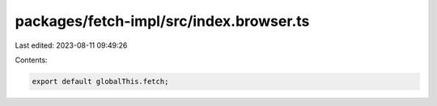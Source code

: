 packages/fetch-impl/src/index.browser.ts
========================================

Last edited: 2023-08-11 09:49:26

Contents:

.. code-block:: ts

    export default globalThis.fetch;



